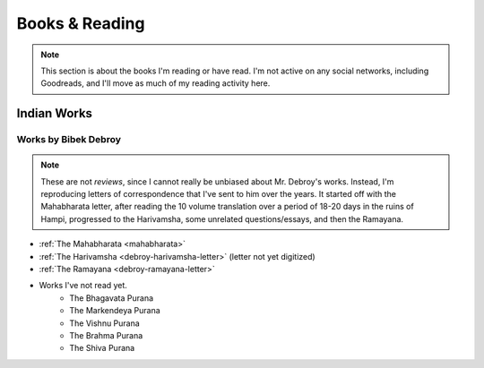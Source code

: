 .. _reading:

===============================================
Books & Reading
===============================================

.. note::
    
    This section is about the books I'm reading or have read. I'm not active on any social networks,
    including Goodreads, and I'll move as much of my reading activity here.


------------------------------------------------
Indian Works
------------------------------------------------

Works by Bibek Debroy
============================
.. note:: 

    These are not *reviews*, since I cannot really be unbiased about
    Mr. Debroy's works. Instead, I'm reproducing letters of correspondence
    that I've sent to him over the years. It started off with the Mahabharata
    letter, after reading the 10 volume translation over a period of 18-20 days
    in the ruins of Hampi, progressed to the Harivamsha, some unrelated
    questions/essays, and then the Ramayana.

- :ref:`The Mahabharata <mahabharata>` 
- :ref:`The Harivamsha <debroy-harivamsha-letter>` (letter not yet digitized)
- :ref:`The Ramayana <debroy-ramayana-letter>`
- Works I've not read yet.
    - The Bhagavata Purana
    - The Markendeya Purana
    - The Vishnu Purana
    - The Brahma Purana
    - The Shiva Purana
